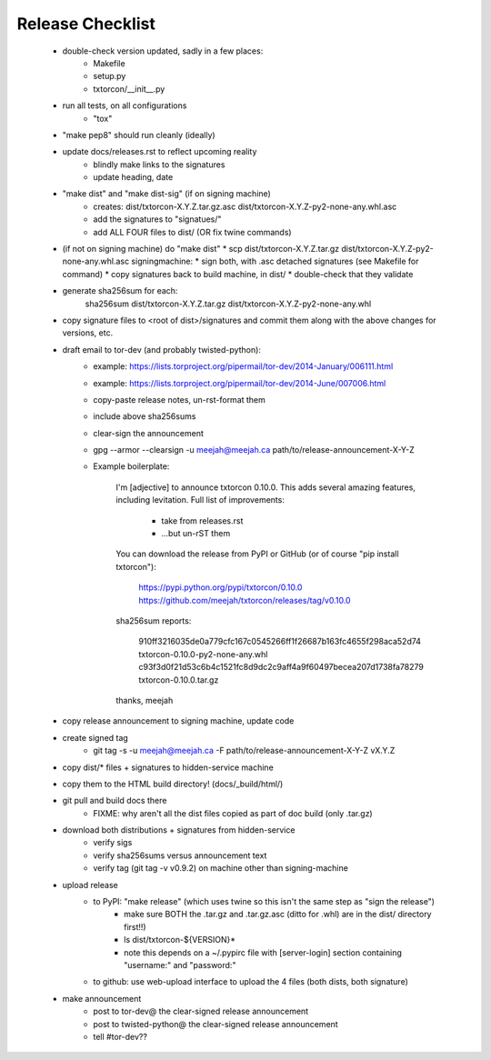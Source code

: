 Release Checklist
=================

 * double-check version updated, sadly in a few places:
    * Makefile
    * setup.py
    * txtorcon/__init__.py

 * run all tests, on all configurations
    * "tox"

 * "make pep8" should run cleanly (ideally)

 * update docs/releases.rst to reflect upcoming reality
    * blindly make links to the signatures
    * update heading, date

 * "make dist" and "make dist-sig" (if on signing machine)
    * creates:
      dist/txtorcon-X.Y.Z.tar.gz.asc
      dist/txtorcon-X.Y.Z-py2-none-any.whl.asc
    * add the signatures to "signatues/"
    * add ALL FOUR files to dist/ (OR fix twine commands)

 * (if not on signing machine) do "make dist"
   * scp dist/txtorcon-X.Y.Z.tar.gz dist/txtorcon-X.Y.Z-py2-none-any.whl.asc signingmachine:
   * sign both, with .asc detached signatures (see Makefile for command)
   * copy signatures back to build machine, in dist/
   * double-check that they validate

 * generate sha256sum for each:
      sha256sum dist/txtorcon-X.Y.Z.tar.gz dist/txtorcon-X.Y.Z-py2-none-any.whl

 * copy signature files to <root of dist>/signatures and commit them
   along with the above changes for versions, etc.

 * draft email to tor-dev (and probably twisted-python):
    * example: https://lists.torproject.org/pipermail/tor-dev/2014-January/006111.html
    * example: https://lists.torproject.org/pipermail/tor-dev/2014-June/007006.html
    * copy-paste release notes, un-rst-format them
    * include above sha256sums
    * clear-sign the announcement
    * gpg --armor --clearsign -u meejah@meejah.ca path/to/release-announcement-X-Y-Z
    * Example boilerplate:

            I'm [adjective] to announce txtorcon 0.10.0. This adds
            several amazing features, including levitation. Full list
            of improvements:

               * take from releases.rst
               * ...but un-rST them

            You can download the release from PyPI or GitHub (or of
            course "pip install txtorcon"):

               https://pypi.python.org/pypi/txtorcon/0.10.0
               https://github.com/meejah/txtorcon/releases/tag/v0.10.0

            sha256sum reports:

               910ff3216035de0a779cfc167c0545266ff1f26687b163fc4655f298aca52d74  txtorcon-0.10.0-py2-none-any.whl
               c93f3d0f21d53c6b4c1521fc8d9dc2c9aff4a9f60497becea207d1738fa78279  txtorcon-0.10.0.tar.gz

            thanks,
            meejah

 * copy release announcement to signing machine, update code

 * create signed tag
    * git tag -s -u meejah@meejah.ca -F path/to/release-announcement-X-Y-Z vX.Y.Z

 * copy dist/* files + signatures to hidden-service machine
 * copy them to the HTML build directory! (docs/_build/html/)

 * git pull and build docs there
    * FIXME: why aren't all the dist files copied as part of doc build (only .tar.gz)

 * download both distributions + signatures from hidden-service
    * verify sigs
    * verify sha256sums versus announcement text
    * verify tag (git tag -v v0.9.2) on machine other than signing-machine

 * upload release
    * to PyPI: "make release" (which uses twine so this isn't the same step as "sign the release")
       * make sure BOTH the .tar.gz and .tar.gz.asc (ditto for .whl) are in the dist/ directory first!!)
       * ls dist/txtorcon-${VERSION}*
       * note this depends on a ~/.pypirc file with [server-login] section containing "username:" and "password:"
    * to github: use web-upload interface to upload the 4 files (both dists, both signature)

 * make announcement
    * post to tor-dev@ the clear-signed release announcement
    * post to twisted-python@ the clear-signed release announcement
    * tell #tor-dev??
